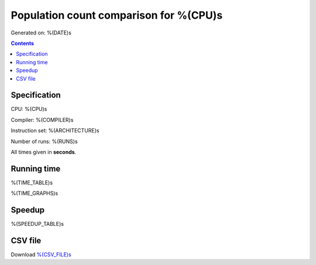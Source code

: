 ================================================================================
    Population count comparison for %(CPU)s
================================================================================

Generated on: %(DATE)s

.. contents:: Contents


Specification
--------------------------------------------------

CPU: %(CPU)s

Compiler: %(COMPILER)s

Instruction set: %(ARCHITECTURE)s

Number of runs: %(RUNS)s

All times given in **seconds**.


Running time
--------------------------------------------------

%(TIME_TABLE)s

%(TIME_GRAPHS)s


Speedup
--------------------------------------------------

%(SPEEDUP_TABLE)s


CSV file
--------------------------------------------------

Download `%(CSV_FILE)s <%(CSV_FILE)s>`_
